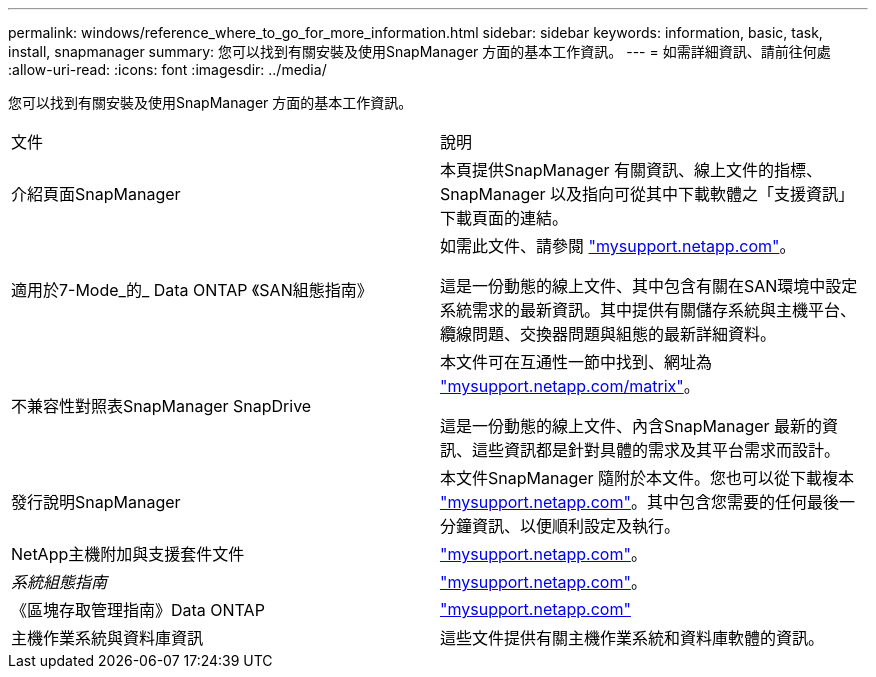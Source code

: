 ---
permalink: windows/reference_where_to_go_for_more_information.html 
sidebar: sidebar 
keywords: information, basic, task, install, snapmanager 
summary: 您可以找到有關安裝及使用SnapManager 方面的基本工作資訊。 
---
= 如需詳細資訊、請前往何處
:allow-uri-read: 
:icons: font
:imagesdir: ../media/


[role="lead"]
您可以找到有關安裝及使用SnapManager 方面的基本工作資訊。

|===


| 文件 | 說明 


 a| 
介紹頁面SnapManager
 a| 
本頁提供SnapManager 有關資訊、線上文件的指標、SnapManager 以及指向可從其中下載軟體之「支援資訊」下載頁面的連結。



 a| 
適用於7-Mode_的_ Data ONTAP 《SAN組態指南》
 a| 
如需此文件、請參閱 http://mysupport.netapp.com/["mysupport.netapp.com"]。

這是一份動態的線上文件、其中包含有關在SAN環境中設定系統需求的最新資訊。其中提供有關儲存系統與主機平台、纜線問題、交換器問題與組態的最新詳細資料。



 a| 
不兼容性對照表SnapManager SnapDrive
 a| 
本文件可在互通性一節中找到、網址為 http://mysupport.netapp.com/matrix["mysupport.netapp.com/matrix"]。

這是一份動態的線上文件、內含SnapManager 最新的資訊、這些資訊都是針對具體的需求及其平台需求而設計。



 a| 
發行說明SnapManager
 a| 
本文件SnapManager 隨附於本文件。您也可以從下載複本 http://mysupport.netapp.com/["mysupport.netapp.com"]。其中包含您需要的任何最後一分鐘資訊、以便順利設定及執行。



 a| 
NetApp主機附加與支援套件文件
 a| 
http://mysupport.netapp.com/["mysupport.netapp.com"]。



 a| 
_系統組態指南_
 a| 
http://mysupport.netapp.com/["mysupport.netapp.com"]。



 a| 
《區塊存取管理指南》Data ONTAP
 a| 
http://mysupport.netapp.com/["mysupport.netapp.com"]



 a| 
主機作業系統與資料庫資訊
 a| 
這些文件提供有關主機作業系統和資料庫軟體的資訊。

|===